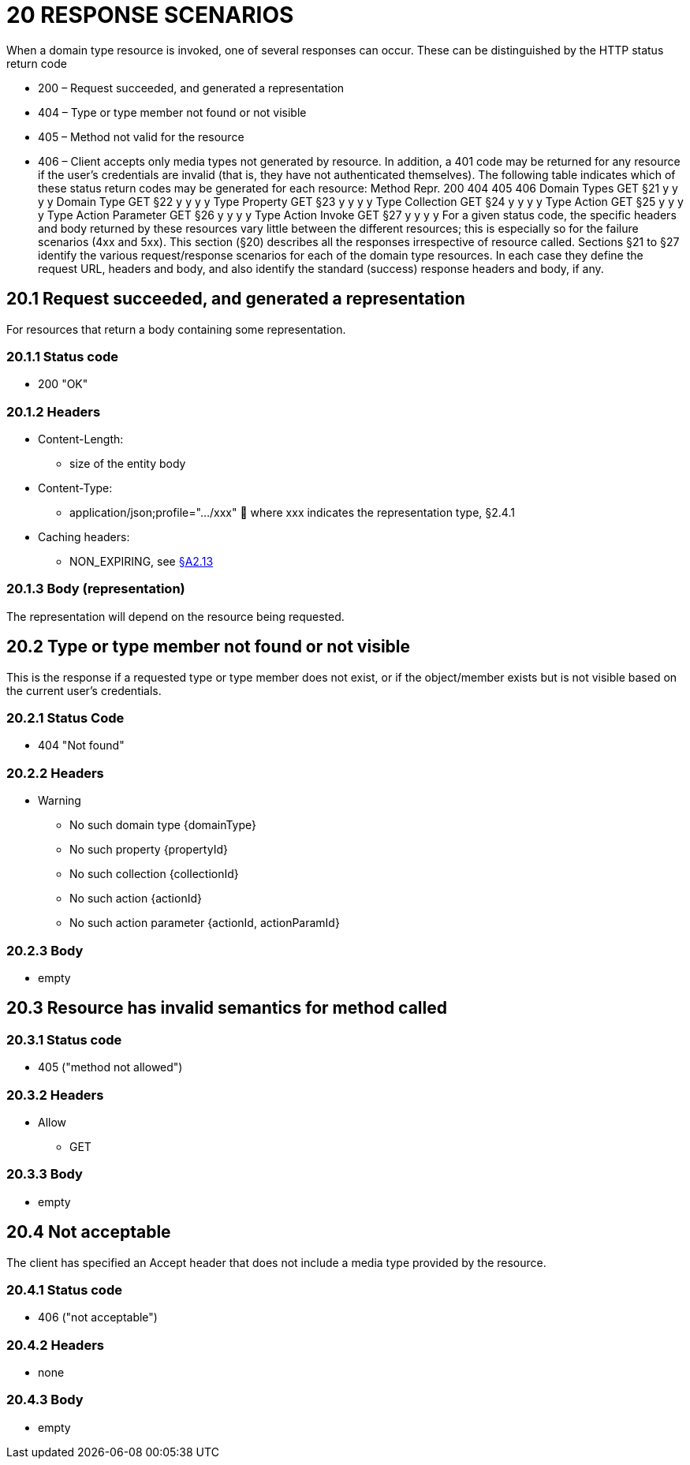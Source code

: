 = 20 RESPONSE SCENARIOS

When a domain type resource is invoked, one of several responses can occur.
These can be distinguished by the HTTP status return code

* 200 – Request succeeded, and generated a representation

* 404 – Type or type member not found or not visible

* 405 – Method not valid for the resource

* 406 – Client accepts only media types not generated by resource.
In addition, a 401 code may be returned for any resource if the user's credentials are invalid (that is, they have not authenticated themselves).
The following table indicates which of these status return codes may be generated for each resource:
Method Repr. 200 404 405 406 Domain Types GET §21 y y y y Domain Type GET §22 y y y y Type Property GET §23 y y y y Type Collection GET §24 y y y y Type Action GET §25 y y y y Type Action Parameter GET §26 y y y y Type Action Invoke GET §27 y y y y For a given status code, the specific headers and body returned by these resources vary little between the different resources; this is especially so for the failure scenarios (4xx and 5xx).
This section (§20) describes all the responses irrespective of resource called.
Sections §21 to §27 identify the various request/response scenarios for each of the domain type resources.
In each case they define the request URL, headers and body, and also identify the standard (success) response headers and body, if any.

== 20.1 Request succeeded, and generated a representation

For resources that return a body containing some representation.

=== 20.1.1 Status code

* 200 "OK"

=== 20.1.2 Headers

* Content-Length:

** size of the entity body

* Content-Type:

** application/json;profile=".../xxx"  where xxx indicates the representation type, §2.4.1

* Caching headers:

** NON_EXPIRING, see xref:section-a/chapter-02.adoc#_2-13-caching-cache-control-and-other-headers[§A2.13]

=== 20.1.3 Body (representation)

The representation will depend on the resource being requested.

== 20.2 Type or type member not found or not visible

This is the response if a requested type or type member does not exist, or if the object/member exists but is not visible based on the current user's credentials.

=== 20.2.1 Status Code

* 404 "Not found"

=== 20.2.2 Headers

* Warning

** No such domain type {domainType}

** No such property {propertyId}

** No such collection {collectionId}

** No such action {actionId}

** No such action parameter {actionId, actionParamId}

=== 20.2.3 Body

* empty

== 20.3 Resource has invalid semantics for method called

=== 20.3.1 Status code

* 405 ("method not allowed")

=== 20.3.2 Headers

* Allow

** GET

=== 20.3.3 Body

* empty

== 20.4 Not acceptable

The client has specified an Accept header that does not include a media type provided by the resource.

=== 20.4.1 Status code

* 406 ("not acceptable")

=== 20.4.2 Headers

* none

=== 20.4.3 Body

* empty

